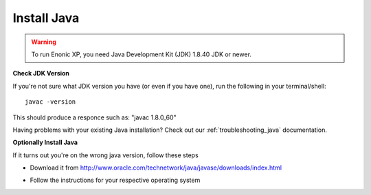.. _installing_java:

Install Java
============

.. warning:: To run Enonic XP, you need Java Development Kit (JDK) 1.8.40 JDK or newer.

**Check JDK Version**

If you're not sure what JDK version you have (or even if you have one), run the following in your terminal/shell:

::

 javac -version

This should produce a responce such as: "javac 1.8.0_60"

Having problems with your existing Java installation? Check out our :ref:`troubleshooting_java` documentation.


**Optionally Install Java**

If it turns out you're on the wrong java version, follow these steps

* Download it from http://www.oracle.com/technetwork/java/javase/downloads/index.html

.. image:: java-download.png

* Follow the instructions for your respective operating system
